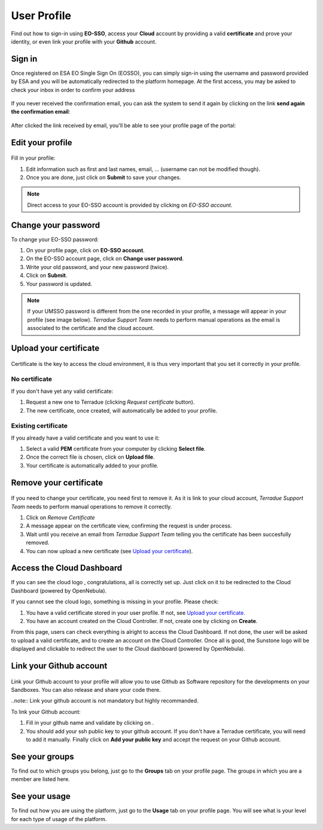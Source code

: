 .. _user-profile:

User Profile
============

.. figure:: ../includes/user.png
	:align: center
	:width: 30%
	:figclass: img-container-border


Find out how to sign-in using **EO-SSO**, access your **Cloud** account by providing a valid **certificate** and prove your identity, or even link your profile with your **Github** account.


Sign in
-------

Once registered on ESA EO Single Sign On (EOSSO), you can simply sign-in using the username and password provided by ESA and you will be automatically redirected to the platform homepage.
At the first access, you may be asked to check your inbox in order to confirm your address

.. figure:: ../includes/email_confirmation1.png
	:figclass: img-border
	:scale: 80%

If you never received the confirmation email, you can ask the system to send it again by clicking on the link **send again the confirmation email**:

.. figure:: ../includes/email_confirmation2.png
	:figclass: img-border
	:scale: 80%

After clicked the link received by email, you'll be able to see your profile page of the portal:

.. figure:: ../includes/email_confirmation3.png
	:figclass: img-border
	:scale: 80%


Edit your profile
-----------------

.. figure:: ../includes/user_profile.png
	:figclass: img-border
	:scale: 80%
	
Fill in your profile:

1. Edit information such as first and last names, email, ... (username can not be modified though).
2. Once you are done, just click on **Submit** to save your changes.

.. NOTE::
		Direct access to your EO-SSO account is provided by clicking on *EO-SSO account*.

Change your password
--------------------

To change your EO-SSO password:

1. On your profile page, click on **EO-SSO account**.
2. On the EO-SSO account page, click on **Change user password**.
3. Write your old password, and your new password (twice).
4. Click on **Submit**.
5. Your password is updated.

.. NOTE::
		If your UMSSO password is different from the one recorded in your profile, a message will appear in your profile (see image below).
		*Terradue Support Team* needs to perform manual operations as the email is associated to the certificate and the cloud account.

.. figure:: ../includes/user_profile_email_change.png
	:figclass: img-border
	:scale: 80%

Upload your certificate
-----------------------

.. figure:: ../includes/user_certificate.png
	:figclass: img-border img-max-width
	:scale: 80%

Certificate is the key to access the cloud environment, it is thus very important that you set it correctly in your profile.

No certificate
~~~~~~~~~~~~~~

If you don't have yet any valid certificate:

1. Request a new one to Terradue (clicking *Request certificate* button). 
2. The new certificate, once created, will automatically be added to your profile.

Existing certificate
~~~~~~~~~~~~~~~~~~~~

If you already have a valid certificate and you want to use it:

1. Select a valid **PEM** certificate from your computer by clicking **Select file**.
2. Once the correct file is chosen, click on **Upload file**.
3. Your certificate is automatically added to your profile.

Remove your certificate
-----------------------

.. figure:: ../includes/certificate_removal.png
	:figclass: img-border img-max-width
	:scale: 80%

If you need to change your certificate, you need first to remove it.
As it is link to your cloud account, *Terradue Support Team* needs to perform manual operations to remove it correctly.

1. Click on *Remove Certificate*
2. A message appear on the certificate view, confirming the request is under process.
3. Wait until you receive an email from *Terradue Support Team* telling you the certificate has been succesfully removed.
4. You can now upload a new certificate (see `Upload your certificate`_).

Access the Cloud Dashboard
--------------------------

If you can see the cloud logo |sunstone_logo.png|, congratulations, all is correctly set up.
Just click on it to be redirected to the Cloud Dashboard (powered by OpenNebula).

If you cannot see the cloud logo, something is missing in your profile. Please check:

1. You have a valid certificate stored in your user profile. If not, see `Upload your certificate`_.
2. You have an account created on the Cloud Controller. If not, create one by clicking on **Create**.

From this page, users can check everything is alright to access the Cloud Dashboard.
If not done, the user will be asked to upload a valid certificate, and to create an account on the Cloud Controller.
Once all is good, the Sunstone logo will be displayed and clickable to redirect the user to the Cloud dashboard (powered by OpenNebula).

.. |sunstone_logo.png| image:: ../includes/sunstone_logo-small.png

Link your Github account
------------------------

.. figure:: ../includes/user_github.png
	:figclass: img-border
	:scale: 70%

Link your Github account to your profile will allow you to use Github as Software repository for the developments on your Sandboxes. You can also release and share your code there.

..note:: Link your github account is not mandatory but highly recommanded.

To link your Github account:

1. Fill in your github name and validate by clicking on |user_github_edit.png|.
2. You should add your ssh public key to your github account. If you don't have a Terradue certificate, you will need to add it manually. Finally click on **Add your public key** and accept the request on your Github account.

.. |user_github_edit.png| image:: ../includes/user_github_edit.png

See your groups
---------------

To find out to which groups you belong, just go to the **Groups** tab on your profile page.
The groups in which you are a member are listed here.

See your usage
--------------

To find out how you are using the platform, just go to the **Usage** tab on your profile page.
You will see what is your level for each type of usage of the platform.
